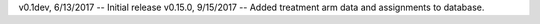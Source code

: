 v0.1dev, 6/13/2017 -- Initial release
v0.15.0, 9/15/2017 -- Added  treatment arm data and assignments to database.
